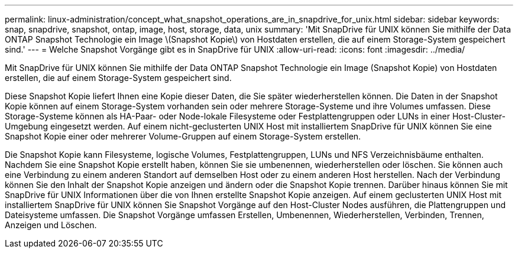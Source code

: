 ---
permalink: linux-administration/concept_what_snapshot_operations_are_in_snapdrive_for_unix.html 
sidebar: sidebar 
keywords: snap, snapdrive, snapshot, ontap, image, host, storage, data, unix 
summary: 'Mit SnapDrive für UNIX können Sie mithilfe der Data ONTAP Snapshot Technologie ein Image \(Snapshot Kopie\) von Hostdaten erstellen, die auf einem Storage-System gespeichert sind.' 
---
= Welche Snapshot Vorgänge gibt es in SnapDrive für UNIX
:allow-uri-read: 
:icons: font
:imagesdir: ../media/


[role="lead"]
Mit SnapDrive für UNIX können Sie mithilfe der Data ONTAP Snapshot Technologie ein Image (Snapshot Kopie) von Hostdaten erstellen, die auf einem Storage-System gespeichert sind.

Diese Snapshot Kopie liefert Ihnen eine Kopie dieser Daten, die Sie später wiederherstellen können. Die Daten in der Snapshot Kopie können auf einem Storage-System vorhanden sein oder mehrere Storage-Systeme und ihre Volumes umfassen. Diese Storage-Systeme können als HA-Paar- oder Node-lokale Filesysteme oder Festplattengruppen oder LUNs in einer Host-Cluster-Umgebung eingesetzt werden. Auf einem nicht-geclusterten UNIX Host mit installiertem SnapDrive für UNIX können Sie eine Snapshot Kopie einer oder mehrerer Volume-Gruppen auf einem Storage-System erstellen.

Die Snapshot Kopie kann Filesysteme, logische Volumes, Festplattengruppen, LUNs und NFS Verzeichnisbäume enthalten. Nachdem Sie eine Snapshot Kopie erstellt haben, können Sie sie umbenennen, wiederherstellen oder löschen. Sie können auch eine Verbindung zu einem anderen Standort auf demselben Host oder zu einem anderen Host herstellen. Nach der Verbindung können Sie den Inhalt der Snapshot Kopie anzeigen und ändern oder die Snapshot Kopie trennen. Darüber hinaus können Sie mit SnapDrive für UNIX Informationen über die von Ihnen erstellte Snapshot Kopie anzeigen. Auf einem geclusterten UNIX Host mit installiertem SnapDrive für UNIX können Sie Snapshot Vorgänge auf den Host-Cluster Nodes ausführen, die Plattengruppen und Dateisysteme umfassen. Die Snapshot Vorgänge umfassen Erstellen, Umbenennen, Wiederherstellen, Verbinden, Trennen, Anzeigen und Löschen.
